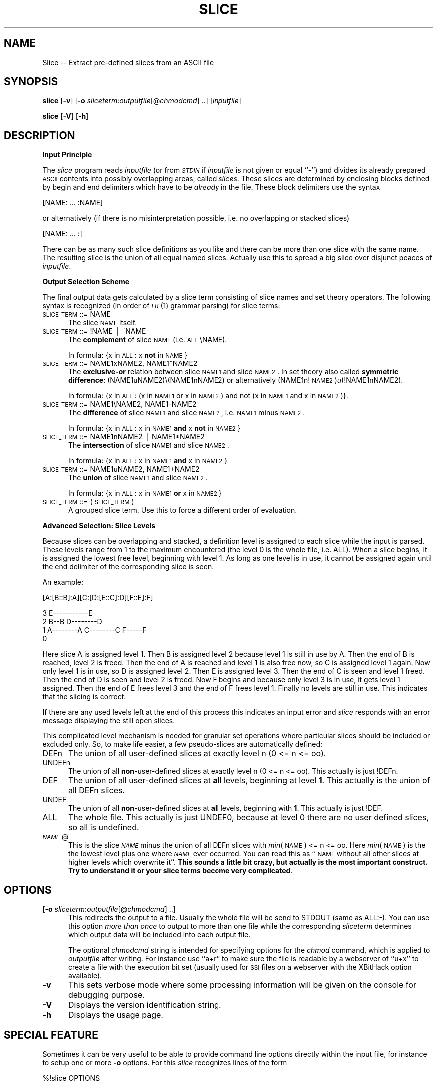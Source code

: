.rn '' }`
''' $RCSfile$$Revision$$Date$
'''
''' $Log$
'''
.de Sh
.br
.if t .Sp
.ne 5
.PP
\fB\\$1\fR
.PP
..
.de Sp
.if t .sp .5v
.if n .sp
..
.de Ip
.br
.ie \\n(.$>=3 .ne \\$3
.el .ne 3
.IP "\\$1" \\$2
..
.de Vb
.ft CW
.nf
.ne \\$1
..
.de Ve
.ft R

.fi
..
'''
'''
'''     Set up \*(-- to give an unbreakable dash;
'''     string Tr holds user defined translation string.
'''     Bell System Logo is used as a dummy character.
'''
.tr \(*W-|\(bv\*(Tr
.ie n \{\
.ds -- \(*W-
.ds PI pi
.if (\n(.H=4u)&(1m=24u) .ds -- \(*W\h'-12u'\(*W\h'-12u'-\" diablo 10 pitch
.if (\n(.H=4u)&(1m=20u) .ds -- \(*W\h'-12u'\(*W\h'-8u'-\" diablo 12 pitch
.ds L" ""
.ds R" ""
'''   \*(M", \*(S", \*(N" and \*(T" are the equivalent of
'''   \*(L" and \*(R", except that they are used on ".xx" lines,
'''   such as .IP and .SH, which do another additional levels of
'''   double-quote interpretation
.ds M" """
.ds S" """
.ds N" """""
.ds T" """""
.ds L' '
.ds R' '
.ds M' '
.ds S' '
.ds N' '
.ds T' '
'br\}
.el\{\
.ds -- \(em\|
.tr \*(Tr
.ds L" ``
.ds R" ''
.ds M" ``
.ds S" ''
.ds N" ``
.ds T" ''
.ds L' `
.ds R' '
.ds M' `
.ds S' '
.ds N' `
.ds T' '
.ds PI \(*p
'br\}
.\"	If the F register is turned on, we'll generate
.\"	index entries out stderr for the following things:
.\"		TH	Title 
.\"		SH	Header
.\"		Sh	Subsection 
.\"		Ip	Item
.\"		X<>	Xref  (embedded
.\"	Of course, you have to process the output yourself
.\"	in some meaninful fashion.
.if \nF \{
.de IX
.tm Index:\\$1\t\\n%\t"\\$2"
..
.nr % 0
.rr F
.\}
.TH SLICE 1 "EN" "12/Dec/97" "Ralf S. Engelschall"
.UC
.if n .hy 0
.if n .na
.ds C+ C\v'-.1v'\h'-1p'\s-2+\h'-1p'+\s0\v'.1v'\h'-1p'
.de CQ          \" put $1 in typewriter font
.ft CW
'if n "\c
'if t \\&\\$1\c
'if n \\&\\$1\c
'if n \&"
\\&\\$2 \\$3 \\$4 \\$5 \\$6 \\$7
'.ft R
..
.\" @(#)ms.acc 1.5 88/02/08 SMI; from UCB 4.2
.	\" AM - accent mark definitions
.bd B 3
.	\" fudge factors for nroff and troff
.if n \{\
.	ds #H 0
.	ds #V .8m
.	ds #F .3m
.	ds #[ \f1
.	ds #] \fP
.\}
.if t \{\
.	ds #H ((1u-(\\\\n(.fu%2u))*.13m)
.	ds #V .6m
.	ds #F 0
.	ds #[ \&
.	ds #] \&
.\}
.	\" simple accents for nroff and troff
.if n \{\
.	ds ' \&
.	ds ` \&
.	ds ^ \&
.	ds , \&
.	ds ~ ~
.	ds ? ?
.	ds ! !
.	ds /
.	ds q
.\}
.if t \{\
.	ds ' \\k:\h'-(\\n(.wu*8/10-\*(#H)'\'\h"|\\n:u"
.	ds ` \\k:\h'-(\\n(.wu*8/10-\*(#H)'\`\h'|\\n:u'
.	ds ^ \\k:\h'-(\\n(.wu*10/11-\*(#H)'^\h'|\\n:u'
.	ds , \\k:\h'-(\\n(.wu*8/10)',\h'|\\n:u'
.	ds ~ \\k:\h'-(\\n(.wu-\*(#H-.1m)'~\h'|\\n:u'
.	ds ? \s-2c\h'-\w'c'u*7/10'\u\h'\*(#H'\zi\d\s+2\h'\w'c'u*8/10'
.	ds ! \s-2\(or\s+2\h'-\w'\(or'u'\v'-.8m'.\v'.8m'
.	ds / \\k:\h'-(\\n(.wu*8/10-\*(#H)'\z\(sl\h'|\\n:u'
.	ds q o\h'-\w'o'u*8/10'\s-4\v'.4m'\z\(*i\v'-.4m'\s+4\h'\w'o'u*8/10'
.\}
.	\" troff and (daisy-wheel) nroff accents
.ds : \\k:\h'-(\\n(.wu*8/10-\*(#H+.1m+\*(#F)'\v'-\*(#V'\z.\h'.2m+\*(#F'.\h'|\\n:u'\v'\*(#V'
.ds 8 \h'\*(#H'\(*b\h'-\*(#H'
.ds v \\k:\h'-(\\n(.wu*9/10-\*(#H)'\v'-\*(#V'\*(#[\s-4v\s0\v'\*(#V'\h'|\\n:u'\*(#]
.ds _ \\k:\h'-(\\n(.wu*9/10-\*(#H+(\*(#F*2/3))'\v'-.4m'\z\(hy\v'.4m'\h'|\\n:u'
.ds . \\k:\h'-(\\n(.wu*8/10)'\v'\*(#V*4/10'\z.\v'-\*(#V*4/10'\h'|\\n:u'
.ds 3 \*(#[\v'.2m'\s-2\&3\s0\v'-.2m'\*(#]
.ds o \\k:\h'-(\\n(.wu+\w'\(de'u-\*(#H)/2u'\v'-.3n'\*(#[\z\(de\v'.3n'\h'|\\n:u'\*(#]
.ds d- \h'\*(#H'\(pd\h'-\w'~'u'\v'-.25m'\f2\(hy\fP\v'.25m'\h'-\*(#H'
.ds D- D\\k:\h'-\w'D'u'\v'-.11m'\z\(hy\v'.11m'\h'|\\n:u'
.ds th \*(#[\v'.3m'\s+1I\s-1\v'-.3m'\h'-(\w'I'u*2/3)'\s-1o\s+1\*(#]
.ds Th \*(#[\s+2I\s-2\h'-\w'I'u*3/5'\v'-.3m'o\v'.3m'\*(#]
.ds ae a\h'-(\w'a'u*4/10)'e
.ds Ae A\h'-(\w'A'u*4/10)'E
.ds oe o\h'-(\w'o'u*4/10)'e
.ds Oe O\h'-(\w'O'u*4/10)'E
.	\" corrections for vroff
.if v .ds ~ \\k:\h'-(\\n(.wu*9/10-\*(#H)'\s-2\u~\d\s+2\h'|\\n:u'
.if v .ds ^ \\k:\h'-(\\n(.wu*10/11-\*(#H)'\v'-.4m'^\v'.4m'\h'|\\n:u'
.	\" for low resolution devices (crt and lpr)
.if \n(.H>23 .if \n(.V>19 \
\{\
.	ds : e
.	ds 8 ss
.	ds v \h'-1'\o'\(aa\(ga'
.	ds _ \h'-1'^
.	ds . \h'-1'.
.	ds 3 3
.	ds o a
.	ds d- d\h'-1'\(ga
.	ds D- D\h'-1'\(hy
.	ds th \o'bp'
.	ds Th \o'LP'
.	ds ae ae
.	ds Ae AE
.	ds oe oe
.	ds Oe OE
.\}
.rm #[ #] #H #V #F C
.SH "NAME"
Slice -- Extract pre-defined slices from an ASCII file
.SH "SYNOPSIS"
\fBslice\fR
[\fB\-v\fR]
[\fB\-o\fR \fIsliceterm\fR:\fIoutputfile\fR[@\fIchmodcmd\fR] ..]
[\fIinputfile\fR]
.PP
\fBslice\fR
[\fB\-V\fR]
[\fB\-h\fR]
.SH "DESCRIPTION"
.Sh "Input Principle"
The \fIslice\fR program reads \fIinputfile\fR (or from \fI\s-1STDIN\s0\fR if \fIinputfile\fR is
not given or equal ``\f(CW-\fR'') and divides its already prepared \s-1ASCII\s0 contents
into possibly overlapping areas, called \fIslices\fR.   These slices are
determined by enclosing blocks defined by begin and end delimiters which have
to be \fIalready\fR in the file. These block delimiters use the syntax
.PP
.Vb 1
\&  [NAME: ... :NAME]
.Ve
or alternatively (if there is no misinterpretation possible, i.e. no
overlapping or stacked slices)
.PP
.Vb 1
\&  [NAME: ... :]
.Ve
There can be as many such slice definitions as you like and there can be more
than one slice with the same name. The resulting slice is the union of all
equal named slices. Actually use this to spread a big slice over disjunct
peaces of \fIinputfile\fR.
.Sh "Output Selection Scheme"
The final output data gets calculated by a slice term consisting of slice
names and set theory operators. The following syntax is recognized (in order
of \fI\s-1LR\s0\fR\|(1) grammar parsing) for slice terms:
.Ip "\s-1SLICE_TERM\s0 ::= \f(CWNAME\fR" 5
The slice \s-1NAME\s0 itself.
.Ip "\s-1SLICE_TERM\s0 ::= \f(CW!NAME\fR | \f(CW~NAME\fR" 5
The \fBcomplement\fR of slice \s-1NAME\s0 (i.e. \s-1ALL\s0\eNAME). 
.Sp
In formula: {x in \s-1ALL\s0: x \fBnot\fR in \s-1NAME\s0}
.Ip "\s-1SLICE_TERM\s0 ::= \f(CWNAME1xNAME2\fR, \f(CWNAME1^NAME2\fR" 5
The \fBexclusive-or\fR relation between slice \s-1NAME1\s0 and slice \s-1NAME2\s0. In set theory
also called \fBsymmetric difference\fR: (NAME1uNAME2)\e(NAME1nNAME2) or alternatively
(NAME1n!\s-1NAME2\s0)\fIu\fR\|(!NAME1nNAME2). 
.Sp
In formula: {x in \s-1ALL\s0: (x in \s-1NAME1\s0 or x in \s-1NAME2\s0) and not (x in \s-1NAME1\s0 and x in
\s-1NAME2\s0)}.
.Ip "\s-1SLICE_TERM\s0 ::= \f(CWNAME1\eNAME2\fR, \f(CWNAME1-NAME2\fR" 5
The \fBdifference\fR of slice \s-1NAME1\s0 and slice \s-1NAME2\s0, i.e. \s-1NAME1\s0 minus \s-1NAME2\s0.
.Sp
In formula: {x in \s-1ALL\s0: x in \s-1NAME1\s0 \fBand\fR x \fBnot\fR in \s-1NAME2\s0}
.Ip "\s-1SLICE_TERM\s0 ::= \f(CWNAME1nNAME2\fR | \f(CWNAME1*NAME2\fR" 5
The \fBintersection\fR of slice \s-1NAME1\s0 and slice \s-1NAME2\s0.
.Sp
In formula: {x in \s-1ALL\s0: x in \s-1NAME1\s0 \fBand\fR x in \s-1NAME2\s0}
.Ip "\s-1SLICE_TERM\s0 ::= \f(CWNAME1uNAME2\fR, \f(CWNAME1+NAME2\fR" 5
The \fBunion\fR of slice \s-1NAME1\s0 and slice \s-1NAME2\s0.
.Sp
In formula: {x in \s-1ALL\s0: x in \s-1NAME1\s0 \fBor\fR x in \s-1NAME2\s0}
.Ip "\s-1SLICE_TERM\s0 ::= \f(CW(\fR \s-1SLICE_TERM\s0 \f(CW)\fR" 5
A grouped slice term. Use this to force a different order of evaluation.
.Sh "Advanced Selection: Slice Levels"
Because slices can be overlapping and stacked, a definition level is assigned
to each slice while the input is parsed. These levels range from 1 to the
maximum encountered (the level 0 is the whole file, i.e. \f(CWALL\fR).  When a
slice begins, it is assigned the lowest free level, beginning with level 1. As
long as one level is in use, it cannot be assigned again until the end
delimiter of the corresponding slice is seen. 
.PP
An example:
.PP
.Vb 1
\&     [A:[B::B]:A][C:[D:[E::C]:D][F::E]:F]
.Ve
.Vb 4
\&  3                     E-----------E
\&  2      B--B        D--------D 
\&  1   A--------A  C--------C     F-----F
\&  0 
.Ve
Here slice A is assigned level 1. Then B is assigned level 2 because level 1
is still in use by A. Then the end of B is reached, level 2 is freed.  Then
the end of A is reached and level 1 is also free now, so C is assigned level 1
again. Now only level 1 is in use, so D is assigned level 2. Then E is
assigned level 3. Then the end of C is seen and level 1 freed. Then the end of
D is seen and level 2 is freed. Now F begins and because only level 3 is in
use, it gets level 1 assigned. Then the end of E frees level 3 and the end of
F frees level 1. Finally no levels are still in use. This indicates that the
slicing is correct. 
.PP
If there are any used levels left at the end of this process this indicates an
input error and \fIslice\fR responds with an error message displaying the still
open slices.
.PP
This complicated level mechanism is needed for granular set operations where
particular slices should be included or excluded only. So, to make life
easier, a few pseudo-slices are automatically defined:
.Ip "\f(CWDEFn\fR" 5
The union of all user-defined slices at exactly level n (0 <= n <= oo).
.Ip "\f(CWUNDEFn\fR" 5
The union of all \fBnon\fR\-user-defined slices at exactly level n (0 <= n <= oo).
This actually is just \f(CW!DEFn\fR.
.Ip "\f(CWDEF\fR" 5
The union of all user-defined slices at \fBall\fR levels, beginning at level
\fB1\fR.  This actually is the union of all \f(CWDEFn\fR slices.
.Ip "\f(CWUNDEF\fR" 5
The union of all \fBnon\fR\-user-defined slices at \fBall\fR levels, beginning with
\fB1\fR. This actually is just \f(CW!DEF\fR.
.Ip "\f(CWALL\fR" 5
The whole file. This actually is just \f(CWUNDEF0\fR, because at level 0 there are
no user defined slices, so all is undefined.
.Ip "\fI\s-1NAME\s0\fR\f(CW@\fR" 5
This is the slice \fI\s-1NAME\s0\fR minus the union of all \f(CWDEFn\fR slices with \fImin\fR\|(\s-1NAME\s0)
<= n <= oo. Here \fImin\fR\|(\s-1NAME\s0) is the the lowest level plus one where \fI\s-1NAME\s0\fR ever
occurred.  You can read this as ``\s-1NAME\s0 without all other slices at higher
levels which overwrite it'\*(R'. \fBThis sounds a little bit crazy, but actually is
the most important construct. Try to understand it or your slice terms become
very complicated\fR.
.SH "OPTIONS"
.Ip "[\fB\-o\fR \fIsliceterm\fR:\fIoutputfile\fR[@\fIchmodcmd\fR] ..]" 5
This redirects the output to a file. Usually the whole file will be send to
\f(CWSTDOUT\fR (same as \f(CWALL:-\fR). You can use this option \fImore than once\fR to
output to more than one file while the corresponding \fIsliceterm\fR determines
which output data will be included into each output file. 
.Sp
The optional \fIchmodcmd\fR string is intended for specifying options for the
\fIchmod\fR command, which is applied to \fIoutputfile\fR after writing. For
instance use ``\f(CWa+r\fR'\*(R' to make sure the file is readable by a webserver of
``\f(CWu+x\fR'\*(R' to create a file with the execution bit set (usually used for \s-1SSI\s0
files on a webserver with the \f(CWXBitHack\fR option available).
.Ip "\fB\-v\fR" 5
This sets verbose mode where some processing information will be given on the
console for debugging purpose.
.Ip "\fB\-V\fR" 5
Displays the version identification string.
.Ip "\fB\-h\fR" 5
Displays the usage page.
.SH "SPECIAL FEATURE"
Sometimes it can be very useful to be able to provide command line options
directly within the input file, for instance to setup one or more \fB\-o\fR
options. For this \fIslice\fR recognizes lines of the form
.PP
.Vb 1
\&   %!slice OPTIONS
.Ve
in the input file and automatically adds OPTIONS to the argument line options.
These lines have to start in column 0.
.PP
Example:
.PP
.Vb 1
\&   %!slice -oTOC:contents.txt
.Ve
.SH "EXAMPLE"
Assume the following simple multi-language article file \fIarticle.src\fR,
written in HTML:
.PP
.Vb 5
\&  <html>
\&  <head>
\&  <title>[EN:Titlepage:][DE:Titelseite:]</title>
\&  </head>
\&  <body>
.Ve
.Vb 3
\&  <center>
\&  <h1>[EN:The Title itself:][DE:Der Titel selbst:]</h1>
\&  </center>
.Ve
.Vb 4
\&  <blockquote>
\&  [EN:...English Abstract...:]
\&  [DE:...Deutsche Zusammenfassung...:]
\&  </blockquote>
.Ve
.Vb 2
\&  [EN:...English Text...:]
\&  [DE:...Deutscher Text...:]
.Ve
.Vb 2
\&  </body>
\&  </html>
.Ve
The command 
.PP
.Vb 1
\&  slice -o ENuUNDEF:article.html.en -o DEuUNDEF:article.html.de
.Ve
then creates the following to files:
.Ip "\fIarticle.html.en\fR:" 5
.Sp
.Vb 5
\&  <html>
\&  <head>
\&  <title>Titlepage</title>
\&  </head>
\&  <body>
.Ve
.Vb 3
\&  <center>
\&  <h1>The Title itself</h1>
\&  </center>
.Ve
.Vb 3
\&  <blockquote>
\&  ...English Abstract...
\&  </blockquote>
.Ve
.Vb 3
\&  ...English Text...
\&  </body>
\&  </html>
.Ve
.Ip "\fIarticle.html.de\fR:" 5
.Sp
.Vb 5
\&  <html>
\&  <head>
\&  <title>Titelseite</title>
\&  </head>
\&  <body>
.Ve
.Vb 3
\&  <center>
\&  <h1>Der Titel selbst</h1>
\&  </center>
.Ve
.Vb 3
\&  <blockquote>
\&  ...Deutsche Zusammenfassung...
\&  </blockquote>
.Ve
.Vb 3
\&  ...Deutscher Text...
\&  </body>
\&  </html>
.Ve
.SH "RESTRICTION"
The current implementation only handles anonymous end delimiters ``\f(CW:]\fR'\*(R'
correct in clear cases where no mis-interpretation is possible, i.e. when no
overlapping occurs. For instance in
.PP
.Vb 1
\&   ...[A:...[B:...:A]...:]...
.Ve
the end delimiter is not correctly assign to the `B\*(R' slice. So, be careful
when using anonymous end delimiters in overlapping situations. Pure stacking
like
.PP
.Vb 1
\&   ...[A:...[B:...:]...:]...
.Ve
is allowed and handled correctly, but only when you interpret this as
.PP
.Vb 1
\&   ...[A:...[B:...:B]...:A]...
.Ve
.SH "AUTHOR"
.PP
.Vb 3
\&  Ralf S. Engelschall
\&  rse@engelschall.com
\&  www.engelschall.com
.Ve

.rn }` ''
.IX Title "SLICE 1"
.IX Name "Slice - Extract pre-defined slices from an ASCII file"

.IX Header "NAME"

.IX Header "SYNOPSIS"

.IX Header "DESCRIPTION"

.IX Subsection "Input Principle"

.IX Subsection "Output Selection Scheme"

.IX Item "\s-1SLICE_TERM\s0 ::= \f(CWNAME\fR"

.IX Item "\s-1SLICE_TERM\s0 ::= \f(CW!NAME\fR | \f(CW~NAME\fR"

.IX Item "\s-1SLICE_TERM\s0 ::= \f(CWNAME1xNAME2\fR, \f(CWNAME1^NAME2\fR"

.IX Item "\s-1SLICE_TERM\s0 ::= \f(CWNAME1\eNAME2\fR, \f(CWNAME1-NAME2\fR"

.IX Item "\s-1SLICE_TERM\s0 ::= \f(CWNAME1nNAME2\fR | \f(CWNAME1*NAME2\fR"

.IX Item "\s-1SLICE_TERM\s0 ::= \f(CWNAME1uNAME2\fR, \f(CWNAME1+NAME2\fR"

.IX Item "\s-1SLICE_TERM\s0 ::= \f(CW(\fR \s-1SLICE_TERM\s0 \f(CW)\fR"

.IX Subsection "Advanced Selection: Slice Levels"

.IX Item "\f(CWDEFn\fR"

.IX Item "\f(CWUNDEFn\fR"

.IX Item "\f(CWDEF\fR"

.IX Item "\f(CWUNDEF\fR"

.IX Item "\f(CWALL\fR"

.IX Item "\fI\s-1NAME\s0\fR\f(CW@\fR"

.IX Header "OPTIONS"

.IX Item "[\fB\-o\fR \fIsliceterm\fR:\fIoutputfile\fR[@\fIchmodcmd\fR] ..]"

.IX Item "\fB\-v\fR"

.IX Item "\fB\-V\fR"

.IX Item "\fB\-h\fR"

.IX Header "SPECIAL FEATURE"

.IX Header "EXAMPLE"

.IX Item "\fIarticle.html.en\fR:"

.IX Item "\fIarticle.html.de\fR:"

.IX Header "RESTRICTION"

.IX Header "AUTHOR"

